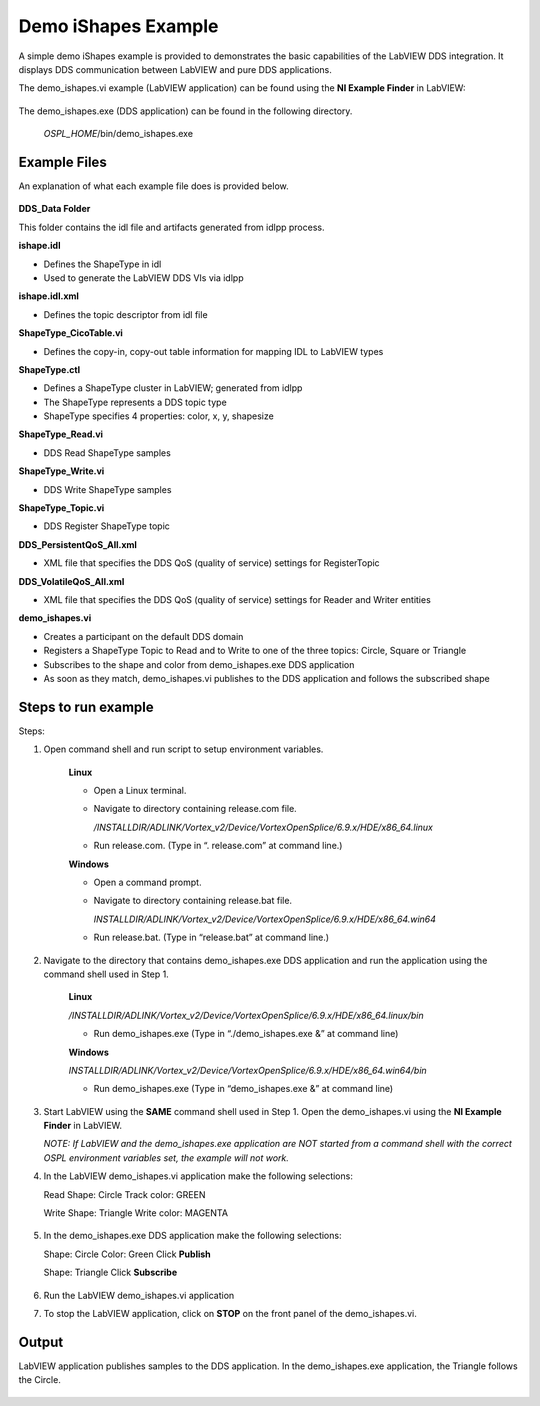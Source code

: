 .. _`Demo iShapes Example`:

####################
Demo iShapes Example
####################

A simple demo iShapes example is provided to demonstrates the basic capabilities of the LabVIEW DDS integration. It displays DDS communication between LabVIEW and pure DDS applications.

The demo_ishapes.vi example (LabVIEW application) can be found using the **NI Example Finder** in LabVIEW:  
    
.. figure:: images/example_finder.png 
        :alt: NI Example Finder

The demo_ishapes.exe (DDS application) can be found in the following directory. 

  `OSPL_HOME`/bin/demo_ishapes.exe 

.. raw:: latex

    \newpage

Example Files
*************

An explanation of what each example file does is provided below.

.. figure:: images/demo_ishapes_files.png 
        :alt: Demo ishapes files


**DDS_Data Folder**

This folder contains the idl file and artifacts generated from idlpp process. 

**ishape.idl**

- Defines the ShapeType in idl
- Used to generate the LabVIEW DDS VIs via idlpp

**ishape.idl.xml**

- Defines the topic descriptor from idl file

**ShapeType_CicoTable.vi**

- Defines the copy-in, copy-out table information for mapping IDL to LabVIEW types 

**ShapeType.ctl**

- Defines a ShapeType cluster in LabVIEW; generated from idlpp   
- The ShapeType represents a DDS topic type
- ShapeType specifies 4 properties:  color, x, y, shapesize

**ShapeType_Read.vi**

- DDS Read ShapeType samples

**ShapeType_Write.vi**

- DDS Write ShapeType samples

**ShapeType_Topic.vi**

- DDS Register ShapeType topic

**DDS_PersistentQoS_All.xml**

- XML file that specifies the DDS QoS (quality of service) settings for RegisterTopic

**DDS_VolatileQoS_All.xml**

- XML file that specifies the DDS QoS (quality of service) settings for Reader and Writer entities

**demo_ishapes.vi**
  
- Creates a participant on the default DDS domain
- Registers a ShapeType Topic to Read and to Write to one of the three topics: Circle, Square or Triangle
- Subscribes to the shape and color from demo_ishapes.exe DDS application
- As soon as they match, demo_ishapes.vi publishes to the DDS application and follows the subscribed shape

.. raw:: latex

    \newpage

Steps to run example
********************

Steps:

1.  Open command shell and run script to setup environment variables.

     **Linux**

     - Open a Linux terminal.

     - Navigate to directory containing release.com file.

       */INSTALLDIR/ADLINK/Vortex_v2/Device/VortexOpenSplice/6.9.x/HDE/x86_64.linux*

     - Run release.com. (Type in “. release.com” at command line.)


     **Windows**

     - Open a command prompt.

     - Navigate to directory containing release.bat file.

       *INSTALLDIR/ADLINK/Vortex_v2/Device/VortexOpenSplice/6.9.x/HDE/x86_64.win64*

     - Run release.bat.   (Type in “release.bat” at command line.)

2.  Navigate to the directory that contains demo_ishapes.exe DDS application and run the application using the command shell used in Step 1.

     **Linux**

     */INSTALLDIR/ADLINK/Vortex_v2/Device/VortexOpenSplice/6.9.x/HDE/x86_64.linux/bin*

     - Run demo_ishapes.exe (Type in “./demo_ishapes.exe &” at command line)

     **Windows**

     *INSTALLDIR/ADLINK/Vortex_v2/Device/VortexOpenSplice/6.9.x/HDE/x86_64.win64/bin*

     - Run demo_ishapes.exe (Type in “demo_ishapes.exe &” at command line)

3.  Start LabVIEW using the **SAME** command shell used in Step 1. Open the demo_ishapes.vi using the **NI Example Finder** in LabVIEW.

    *NOTE:   If LabVIEW and the demo_ishapes.exe application are NOT started from a command shell with the correct OSPL environment variables set, the example will not work.*

.. raw:: latex

    \newpage

4.  In the LabVIEW demo_ishapes.vi application make the following selections:
   
    Read Shape: Circle
    Track color: GREEN

    Write Shape: Triangle
    Write color: MAGENTA

    .. figure:: images/labview_example_selection.png 
        :alt: Demo ishapes LabVIEW selection

.. raw:: latex

    \newpage

5.  In the demo_ishapes.exe DDS application make the following selections:

    Shape: Circle
    Color: Green
    Click **Publish**

    Shape: Triangle
    Click **Subscribe**

    .. figure:: images/dds_example_selection.png 
        :alt: Demo ishapes DDS application selection

6.  Run the LabVIEW demo_ishapes.vi application

7.  To stop the LabVIEW application, click on **STOP** on the front panel of the demo_ishapes.vi.


Output
******

LabVIEW application publishes samples to the DDS application. In the demo_ishapes.exe application, the Triangle follows the Circle.


.. figure:: images/example_output.png 
        :alt: Example outputss

